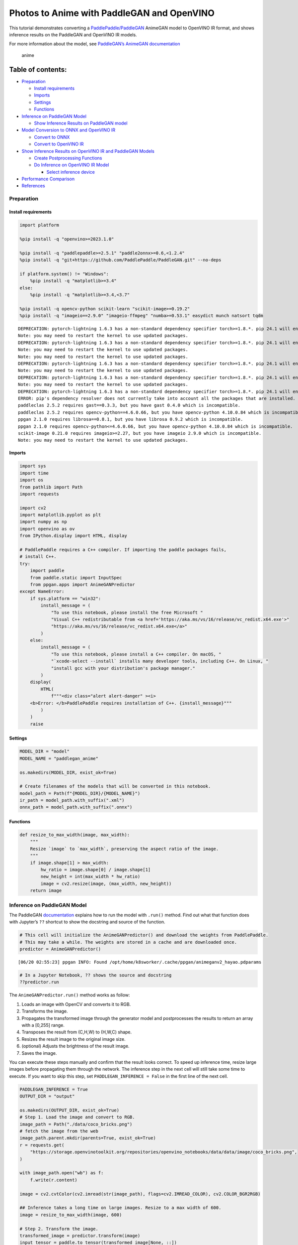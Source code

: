 Photos to Anime with PaddleGAN and OpenVINO
===========================================

This tutorial demonstrates converting a
`PaddlePaddle/PaddleGAN <https://github.com/PaddlePaddle/PaddleGAN>`__
AnimeGAN model to OpenVINO IR format, and shows inference results on the
PaddleGAN and OpenVINO IR models.

For more information about the model, see `PaddleGAN’s AnimeGAN
documentation <https://github.com/PaddlePaddle/PaddleGAN/blob/develop/docs/en_US/tutorials/animegan.md>`__

.. figure:: https://user-images.githubusercontent.com/15709723/123559130-04550100-d74f-11eb-819c-a02284654428.jpg
   :alt: anime

   anime

Table of contents:
^^^^^^^^^^^^^^^^^^

-  `Preparation <#preparation>`__

   -  `Install requirements <#install-requirements>`__
   -  `Imports <#imports>`__
   -  `Settings <#settings>`__
   -  `Functions <#functions>`__

-  `Inference on PaddleGAN Model <#inference-on-paddlegan-model>`__

   -  `Show Inference Results on PaddleGAN
      model <#show-inference-results-on-paddlegan-model>`__

-  `Model Conversion to ONNX and OpenVINO
   IR <#model-conversion-to-onnx-and-openvino-ir>`__

   -  `Convert to ONNX <#convert-to-onnx>`__
   -  `Convert to OpenVINO IR <#convert-to-openvino-ir>`__

-  `Show Inference Results on OpenVINO IR and PaddleGAN
   Models <#show-inference-results-on-openvino-ir-and-paddlegan-models>`__

   -  `Create Postprocessing
      Functions <#create-postprocessing-functions>`__
   -  `Do Inference on OpenVINO IR
      Model <#do-inference-on-openvino-ir-model>`__

      -  `Select inference device <#select-inference-device>`__

-  `Performance Comparison <#performance-comparison>`__
-  `References <#references>`__

Preparation
-----------



Install requirements
~~~~~~~~~~~~~~~~~~~~



.. code:: ipython3

    import platform
    
    %pip install -q "openvino>=2023.1.0"
    
    %pip install -q "paddlepaddle>=2.5.1" "paddle2onnx>=0.6,<1.2.4"
    %pip install -q "git+https://github.com/PaddlePaddle/PaddleGAN.git" --no-deps
    
    if platform.system() != "Windows":
        %pip install -q "matplotlib>=3.4"
    else:
        %pip install -q "matplotlib>=3.4,<3.7"
    
    %pip install -q opencv-python scikit-learn "scikit-image>=0.19.2"
    %pip install -q "imageio==2.9.0" "imageio-ffmpeg" "numba>=0.53.1" easydict munch natsort tqdm


.. parsed-literal::

    DEPRECATION: pytorch-lightning 1.6.3 has a non-standard dependency specifier torch>=1.8.*. pip 24.1 will enforce this behaviour change. A possible replacement is to upgrade to a newer version of pytorch-lightning or contact the author to suggest that they release a version with a conforming dependency specifiers. Discussion can be found at https://github.com/pypa/pip/issues/12063
    Note: you may need to restart the kernel to use updated packages.
    DEPRECATION: pytorch-lightning 1.6.3 has a non-standard dependency specifier torch>=1.8.*. pip 24.1 will enforce this behaviour change. A possible replacement is to upgrade to a newer version of pytorch-lightning or contact the author to suggest that they release a version with a conforming dependency specifiers. Discussion can be found at https://github.com/pypa/pip/issues/12063
    Note: you may need to restart the kernel to use updated packages.
    Note: you may need to restart the kernel to use updated packages.
    DEPRECATION: pytorch-lightning 1.6.3 has a non-standard dependency specifier torch>=1.8.*. pip 24.1 will enforce this behaviour change. A possible replacement is to upgrade to a newer version of pytorch-lightning or contact the author to suggest that they release a version with a conforming dependency specifiers. Discussion can be found at https://github.com/pypa/pip/issues/12063
    Note: you may need to restart the kernel to use updated packages.
    DEPRECATION: pytorch-lightning 1.6.3 has a non-standard dependency specifier torch>=1.8.*. pip 24.1 will enforce this behaviour change. A possible replacement is to upgrade to a newer version of pytorch-lightning or contact the author to suggest that they release a version with a conforming dependency specifiers. Discussion can be found at https://github.com/pypa/pip/issues/12063
    Note: you may need to restart the kernel to use updated packages.
    DEPRECATION: pytorch-lightning 1.6.3 has a non-standard dependency specifier torch>=1.8.*. pip 24.1 will enforce this behaviour change. A possible replacement is to upgrade to a newer version of pytorch-lightning or contact the author to suggest that they release a version with a conforming dependency specifiers. Discussion can be found at https://github.com/pypa/pip/issues/12063
    ERROR: pip's dependency resolver does not currently take into account all the packages that are installed. This behaviour is the source of the following dependency conflicts.
    paddleclas 2.5.2 requires gast==0.3.3, but you have gast 0.4.0 which is incompatible.
    paddleclas 2.5.2 requires opencv-python==4.6.0.66, but you have opencv-python 4.10.0.84 which is incompatible.
    ppgan 2.1.0 requires librosa==0.8.1, but you have librosa 0.9.2 which is incompatible.
    ppgan 2.1.0 requires opencv-python<=4.6.0.66, but you have opencv-python 4.10.0.84 which is incompatible.
    scikit-image 0.21.0 requires imageio>=2.27, but you have imageio 2.9.0 which is incompatible.
    Note: you may need to restart the kernel to use updated packages.


Imports
~~~~~~~



.. code:: ipython3

    import sys
    import time
    import os
    from pathlib import Path
    import requests
    
    import cv2
    import matplotlib.pyplot as plt
    import numpy as np
    import openvino as ov
    from IPython.display import HTML, display
    
    # PaddlePaddle requires a C++ compiler. If importing the paddle packages fails,
    # install C++.
    try:
        import paddle
        from paddle.static import InputSpec
        from ppgan.apps import AnimeGANPredictor
    except NameError:
        if sys.platform == "win32":
            install_message = (
                "To use this notebook, please install the free Microsoft "
                "Visual C++ redistributable from <a href='https://aka.ms/vs/16/release/vc_redist.x64.exe'>"
                "https://aka.ms/vs/16/release/vc_redist.x64.exe</a>"
            )
        else:
            install_message = (
                "To use this notebook, please install a C++ compiler. On macOS, "
                "`xcode-select --install` installs many developer tools, including C++. On Linux, "
                "install gcc with your distribution's package manager."
            )
        display(
            HTML(
                f"""<div class="alert alert-danger" ><i>
        <b>Error: </b>PaddlePaddle requires installation of C++. {install_message}"""
            )
        )
        raise

Settings
~~~~~~~~



.. code:: ipython3

    MODEL_DIR = "model"
    MODEL_NAME = "paddlegan_anime"
    
    os.makedirs(MODEL_DIR, exist_ok=True)
    
    # Create filenames of the models that will be converted in this notebook.
    model_path = Path(f"{MODEL_DIR}/{MODEL_NAME}")
    ir_path = model_path.with_suffix(".xml")
    onnx_path = model_path.with_suffix(".onnx")

Functions
~~~~~~~~~



.. code:: ipython3

    def resize_to_max_width(image, max_width):
        """
        Resize `image` to `max_width`, preserving the aspect ratio of the image.
        """
        if image.shape[1] > max_width:
            hw_ratio = image.shape[0] / image.shape[1]
            new_height = int(max_width * hw_ratio)
            image = cv2.resize(image, (max_width, new_height))
        return image

Inference on PaddleGAN Model
----------------------------



The PaddleGAN
`documentation <https://github.com/PaddlePaddle/PaddleGAN/blob/develop/docs/en_US/tutorials/animegan.md>`__
explains how to run the model with ``.run()`` method. Find out what that
function does with Jupyter’s ``??`` shortcut to show the docstring and
source of the function.

.. code:: ipython3

    # This cell will initialize the AnimeGANPredictor() and download the weights from PaddlePaddle.
    # This may take a while. The weights are stored in a cache and are downloaded once.
    predictor = AnimeGANPredictor()


.. parsed-literal::

    [06/20 02:55:23] ppgan INFO: Found /opt/home/k8sworker/.cache/ppgan/animeganv2_hayao.pdparams


.. code:: ipython3

    # In a Jupyter Notebook, ?? shows the source and docstring
    ??predictor.run

The ``AnimeGANPredictor.run()`` method works as follow:

1. Loads an image with OpenCV and converts it to RGB.
2. Transforms the image.
3. Propagates the transformed image through the generator model and
   postprocesses the results to return an array with a [0,255] range.
4. Transposes the result from (C,H,W) to (H,W,C) shape.
5. Resizes the result image to the original image size.
6. (optional) Adjusts the brightness of the result image.
7. Saves the image.

You can execute these steps manually and confirm that the result looks
correct. To speed up inference time, resize large images before
propagating them through the network. The inference step in the next
cell will still take some time to execute. If you want to skip this
step, set ``PADDLEGAN_INFERENCE = False`` in the first line of the next
cell.

.. code:: ipython3

    PADDLEGAN_INFERENCE = True
    OUTPUT_DIR = "output"
    
    os.makedirs(OUTPUT_DIR, exist_ok=True)
    # Step 1. Load the image and convert to RGB.
    image_path = Path("./data/coco_bricks.png")
    # fetch the image from the web
    image_path.parent.mkdir(parents=True, exist_ok=True)
    r = requests.get(
        "https://storage.openvinotoolkit.org/repositories/openvino_notebooks/data/data/image/coco_bricks.png",
    )
    
    with image_path.open("wb") as f:
        f.write(r.content)
    
    image = cv2.cvtColor(cv2.imread(str(image_path), flags=cv2.IMREAD_COLOR), cv2.COLOR_BGR2RGB)
    
    ## Inference takes a long time on large images. Resize to a max width of 600.
    image = resize_to_max_width(image, 600)
    
    # Step 2. Transform the image.
    transformed_image = predictor.transform(image)
    input_tensor = paddle.to_tensor(transformed_image[None, ::])
    
    if PADDLEGAN_INFERENCE:
        # Step 3. Do inference.
        predictor.generator.eval()
        with paddle.no_grad():
            result = predictor.generator(input_tensor)
    
        # Step 4. Convert the inference result to an image, following the same steps as
        # PaddleGAN's predictor.run() function.
        result_image_pg = (result * 0.5 + 0.5)[0].numpy() * 255
        result_image_pg = result_image_pg.transpose((1, 2, 0))
    
        # Step 5. Resize the result image.
        result_image_pg = cv2.resize(result_image_pg, image.shape[:2][::-1])
    
        # Step 6. Adjust the brightness.
        result_image_pg = predictor.adjust_brightness(result_image_pg, image)
    
        # Step 7. Save the result image.
        anime_image_path_pg = Path(f"{OUTPUT_DIR}/{image_path.stem}_anime_pg").with_suffix(".jpg")
        if cv2.imwrite(str(anime_image_path_pg), result_image_pg[:, :, (2, 1, 0)]):
            print(f"The anime image was saved to {anime_image_path_pg}")


.. parsed-literal::

    The anime image was saved to output/coco_bricks_anime_pg.jpg


Show Inference Results on PaddleGAN model
~~~~~~~~~~~~~~~~~~~~~~~~~~~~~~~~~~~~~~~~~



.. code:: ipython3

    if PADDLEGAN_INFERENCE:
        fig, ax = plt.subplots(1, 2, figsize=(25, 15))
        ax[0].imshow(image)
        ax[1].imshow(result_image_pg)
    else:
        print("PADDLEGAN_INFERENCE is not enabled. Set PADDLEGAN_INFERENCE = True in the previous cell and run that cell to show inference results.")



.. image:: vision-paddlegan-anime-with-output_files/vision-paddlegan-anime-with-output_15_0.png


Model Conversion to ONNX and OpenVINO IR
----------------------------------------



Convert the PaddleGAN model to OpenVINO IR by first converting PaddleGAN
to ONNX with ``paddle2onnx`` and then converting the ONNX model to
OpenVINO IR with model conversion API.

Convert to ONNX
~~~~~~~~~~~~~~~



Exporting to ONNX requires specifying an input shape with PaddlePaddle
``InputSpec`` and calling ``paddle.onnx.export``. Then, check the input
shape of the transformed image and use that as the input shape for the
ONNX model. Exporting to ONNX should not take long. If the export
succeeds, the output of the next cell will include
``ONNX model saved in paddlegan_anime.onnx``.

.. code:: ipython3

    target_height, target_width = transformed_image.shape[1:]
    target_height, target_width




.. parsed-literal::

    (448, 576)



.. code:: ipython3

    predictor.generator.eval()
    x_spec = InputSpec([None, 3, target_height, target_width], "float32", "x")
    paddle.onnx.export(predictor.generator, str(model_path), input_spec=[x_spec], opset_version=11)


.. parsed-literal::

    2024-06-20 02:55:31 [INFO]	Static PaddlePaddle model saved in model/paddle_model_static_onnx_temp_dir.
    [Paddle2ONNX] Start to parse PaddlePaddle model...
    [Paddle2ONNX] Model file path: model/paddle_model_static_onnx_temp_dir/model.pdmodel
    [Paddle2ONNX] Parameters file path: model/paddle_model_static_onnx_temp_dir/model.pdiparams
    [Paddle2ONNX] Start to parsing Paddle model...
    [Paddle2ONNX] Use opset_version = 11 for ONNX export.
    [Paddle2ONNX] PaddlePaddle model is exported as ONNX format now.
    2024-06-20 02:55:31 [INFO]	ONNX model saved in model/paddlegan_anime.onnx.


.. parsed-literal::

    I0620 02:55:31.320626 1076149 program_interpreter.cc:212] New Executor is Running.


Convert to OpenVINO IR
~~~~~~~~~~~~~~~~~~~~~~



The OpenVINO IR format enables storing the preprocessing normalization
in the model file. It is then no longer necessary to normalize input
images manually. See the transforms that the ``.run()`` method used:

.. code:: ipython3

    ??predictor.__init__

.. code:: ipython3

    t = predictor.transform.transforms[0]
    t.params




.. parsed-literal::

    {'taget_size': (448, 576)}



.. code:: ipython3

    ## Uncomment the line below to see the documentation and code of the ResizeToScale transformation
    # t??

There are three transformations: resize, transpose, and normalize, where
normalize uses a mean and scale of ``[127.5, 127.5, 127.5]``.

The ``ResizeToScale`` class is called with ``(256,256)`` as the argument
for size. Further analysis shows that this is the minimum size to resize
to. The ``ResizeToScale`` class transform resizes images to the size
specified in the ``ResizeToScale`` parameters, with width and height as
multiples of 32. We will preprocess the images the same way before
feeding them to the converted model.

Now we use model conversion API and convert the model to OpenVINO IR.

**Convert ONNX Model to OpenVINO IR with**\ `Model Conversion Python
API <https://docs.openvino.ai/2024/openvino-workflow/model-preparation.html>`__

.. code:: ipython3

    print("Exporting ONNX model to OpenVINO IR... This may take a few minutes.")
    
    model = ov.convert_model(
        onnx_path,
        input=[1, 3, target_height, target_width],
    )
    
    # Serialize model in IR format
    ov.save_model(model, str(ir_path))


.. parsed-literal::

    Exporting ONNX model to OpenVINO IR... This may take a few minutes.


Show Inference Results on OpenVINO IR and PaddleGAN Models
----------------------------------------------------------



If the conversion is successful, the output of model conversion API in
the cell above will show *SUCCESS*, and the OpenVINO IR model will be
generated.

Now, use the model for inference with the ``adjust_brightness()`` method
from the PaddleGAN model. However, in order to use the OpenVINO IR model
without installing PaddleGAN, it is useful to check what these functions
do and extract them.

Create Postprocessing Functions
~~~~~~~~~~~~~~~~~~~~~~~~~~~~~~~



.. code:: ipython3

    ??predictor.adjust_brightness

.. code:: ipython3

    ??predictor.calc_avg_brightness

The average brightness is computed by a `standard
formula <https://www.w3.org/TR/AERT/#color-contrast>`__. To adjust the
brightness, the difference in brightness between the source and
destination (anime) image is computed and the brightness of the
destination image is adjusted based on that. Then, the image is
converted to an 8-bit image.

Copy these functions to the next cell, use them for inference on the
OpenVINO IR model

.. code:: ipython3

    # Copyright (c) 2020 PaddlePaddle Authors. Licensed under the Apache License, Version 2.0
    
    
    def calc_avg_brightness(img):
        R = img[..., 0].mean()
        G = img[..., 1].mean()
        B = img[..., 2].mean()
    
        brightness = 0.299 * R + 0.587 * G + 0.114 * B
        return brightness, B, G, R
    
    
    def adjust_brightness(dst, src):
        brightness1, B1, G1, R1 = AnimeGANPredictor.calc_avg_brightness(src)
        brightness2, B2, G2, R2 = AnimeGANPredictor.calc_avg_brightness(dst)
        brightness_difference = brightness1 / brightness2
        dstf = dst * brightness_difference
        dstf = np.clip(dstf, 0, 255)
        dstf = np.uint8(dstf)
        return dstf

Do Inference on OpenVINO IR Model
~~~~~~~~~~~~~~~~~~~~~~~~~~~~~~~~~



Load the OpenVINO IR model and do inference, following the same steps as
for the PaddleGAN model. For more information about inference on
OpenVINO IR models, see the `OpenVINO Runtime API
notebook <openvino-api-with-output.html>`__.

The OpenVINO IR model is generated with an input shape that is computed
based on the input image. If you do inference on images with different
input shapes, results may differ from the PaddleGAN results.

Select inference device
^^^^^^^^^^^^^^^^^^^^^^^



select device from dropdown list for running inference using OpenVINO

.. code:: ipython3

    import ipywidgets as widgets
    
    core = ov.Core()
    device = widgets.Dropdown(
        options=core.available_devices + ["AUTO"],
        value="AUTO",
        description="Device:",
        disabled=False,
    )
    
    device




.. parsed-literal::

    Dropdown(description='Device:', index=1, options=('CPU', 'AUTO'), value='AUTO')



.. code:: ipython3

    # Load and prepare the IR model.
    core = ov.Core()
    
    model = core.read_model(model=ir_path)
    compiled_model = core.compile_model(model=model, device_name=device.value)
    input_key = compiled_model.input(0)
    output_key = compiled_model.output(0)

.. code:: ipython3

    # Step 1. Load an image and convert it to RGB.
    image_path = Path("./data/coco_bricks.png")
    image = cv2.cvtColor(cv2.imread(str(image_path), flags=cv2.IMREAD_COLOR), cv2.COLOR_BGR2RGB)
    
    # Step 2. Do preprocess transformations.
    # Resize the image
    resized_image = cv2.resize(image, (target_width, target_height))
    input_image = resized_image.transpose(2, 0, 1)[None, :, :, :]
    # Normalize the image
    input_mean = np.array([127.5, 127.5, 127.5]).reshape(1, 3, 1, 1)
    input_scale = np.array([127.5, 127.5, 127.5]).reshape(1, 3, 1, 1)
    input_image = (input_image - input_mean) / input_scale
    
    # Step 3. Do inference.
    result_ir = compiled_model([input_image])[output_key]
    
    # Step 4. Convert the inference result to an image, following the same steps as
    # PaddleGAN's predictor.run() function.
    result_image_ir = (result_ir * 0.5 + 0.5)[0] * 255
    result_image_ir = result_image_ir.transpose((1, 2, 0))
    
    # Step 5. Resize the result image.
    result_image_ir = cv2.resize(result_image_ir, image.shape[:2][::-1])
    
    # Step 6. Adjust the brightness.
    result_image_ir = adjust_brightness(result_image_ir, image)
    
    # Step 7. Save the result image.
    anime_fn_ir = Path(f"{OUTPUT_DIR}/{image_path.stem}_anime_ir").with_suffix(".jpg")
    if cv2.imwrite(str(anime_fn_ir), result_image_ir[:, :, (2, 1, 0)]):
        print(f"The anime image was saved to {anime_fn_ir}")


.. parsed-literal::

    The anime image was saved to output/coco_bricks_anime_ir.jpg


**Show Inference Results**

.. code:: ipython3

    fig, ax = plt.subplots(1, 2, figsize=(25, 15))
    ax[0].imshow(image)
    ax[1].imshow(result_image_ir)
    ax[0].set_title("Image")
    ax[1].set_title("OpenVINO IR result");



.. image:: vision-paddlegan-anime-with-output_files/vision-paddlegan-anime-with-output_37_0.png


Performance Comparison
----------------------



Measure the time it takes to do inference on an image. This gives an
indication of performance. It is not a perfect measure. Since the
PaddleGAN model requires quite a bit of memory for inference, only
measure inference on one image. For more accurate benchmarking, use
`Benchmark Tool <model-tools-with-output.html>`__.

.. code:: ipython3

    NUM_IMAGES = 1
    start = time.perf_counter()
    for _ in range(NUM_IMAGES):
        compiled_model([input_image])
    end = time.perf_counter()
    time_ir = end - start
    print(f"OpenVINO IR model in OpenVINO Runtime/CPU: {time_ir/NUM_IMAGES:.3f} " f"seconds per image, FPS: {NUM_IMAGES/time_ir:.2f}")
    
    ## `PADDLEGAN_INFERENCE` is defined in the "Inference on PaddleGAN model" section above.
    ## Uncomment the next line to enable a performance comparison with the PaddleGAN model
    ## if you disabled it earlier.
    
    # PADDLEGAN_INFERENCE = True
    
    if PADDLEGAN_INFERENCE:
        with paddle.no_grad():
            start = time.perf_counter()
            for _ in range(NUM_IMAGES):
                predictor.generator(input_tensor)
            end = time.perf_counter()
            time_paddle = end - start
        print(f"PaddleGAN model on CPU: {time_paddle/NUM_IMAGES:.3f} seconds per image, " f"FPS: {NUM_IMAGES/time_paddle:.2f}")


.. parsed-literal::

    OpenVINO IR model in OpenVINO Runtime/CPU: 0.429 seconds per image, FPS: 2.33
    PaddleGAN model on CPU: 6.130 seconds per image, FPS: 0.16


References
----------



-  `PaddleGAN <https://github.com/PaddlePaddle/PaddleGAN>`__
-  `Paddle2ONNX <https://github.com/PaddlePaddle/paddle2onnx>`__
-  `OpenVINO ONNX
   support <https://docs.openvino.ai/2021.4/openvino_docs_IE_DG_ONNX_Support.html>`__
-  `Model Conversion
   API <https://docs.openvino.ai/2024/openvino-workflow/model-preparation.html>`__

The PaddleGAN code that is shown in this notebook is written by
PaddlePaddle Authors and licensed under the Apache 2.0 license. The
license for this code is displayed below.

::

   #  Copyright (c) 2020 PaddlePaddle Authors. All Rights Reserve.
   #
   #Licensed under the Apache License, Version 2.0 (the "License");
   #you may not use this file except in compliance with the License.
   #You may obtain a copy of the License at
   #
   #    http://www.apache.org/licenses/LICENSE-2.0
   #
   #Unless required by applicable law or agreed to in writing, software
   #distributed under the License is distributed on an "AS IS" BASIS,
   #WITHOUT WARRANTIES OR CONDITIONS OF ANY KIND, either express or implied.
   #See the License for the specific language governing permissions and
   #limitations under the License.
